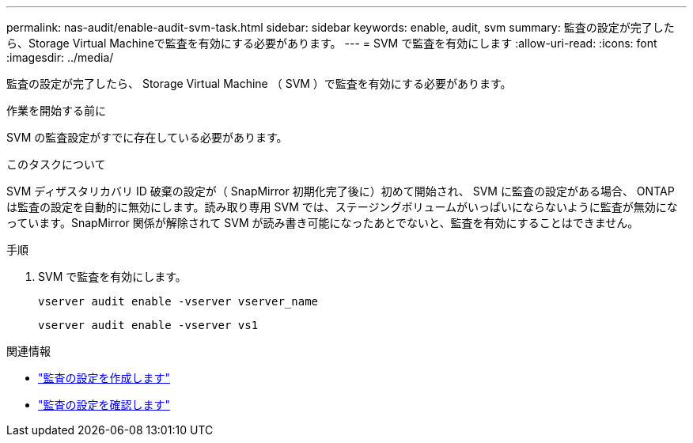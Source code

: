 ---
permalink: nas-audit/enable-audit-svm-task.html 
sidebar: sidebar 
keywords: enable, audit, svm 
summary: 監査の設定が完了したら、Storage Virtual Machineで監査を有効にする必要があります。 
---
= SVM で監査を有効にします
:allow-uri-read: 
:icons: font
:imagesdir: ../media/


[role="lead"]
監査の設定が完了したら、 Storage Virtual Machine （ SVM ）で監査を有効にする必要があります。

.作業を開始する前に
SVM の監査設定がすでに存在している必要があります。

.このタスクについて
SVM ディザスタリカバリ ID 破棄の設定が（ SnapMirror 初期化完了後に）初めて開始され、 SVM に監査の設定がある場合、 ONTAP は監査の設定を自動的に無効にします。読み取り専用 SVM では、ステージングボリュームがいっぱいにならないように監査が無効になっています。SnapMirror 関係が解除されて SVM が読み書き可能になったあとでないと、監査を有効にすることはできません。

.手順
. SVM で監査を有効にします。
+
`vserver audit enable -vserver vserver_name`

+
`vserver audit enable -vserver vs1`



.関連情報
* link:create-auditing-config-task.html["監査の設定を作成します"]
* link:verify-auditing-config-task.html["監査の設定を確認します"]

